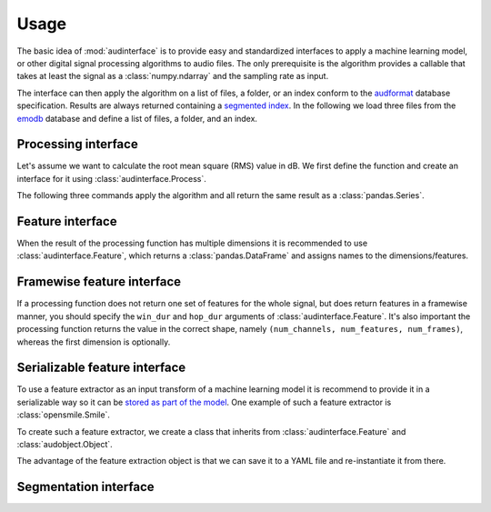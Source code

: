 .. Specify pandas format output in cells
.. jupyter-execute::
    :hide-code:
    :hide-output:

    import pandas as pd


    def series_to_html(self):
        df = self.to_frame()
        df.columns = ['']
        return df._repr_html_()


    def index_to_html(self):
        return self.to_frame(index=False)._repr_html_()


    setattr(pd.Series, '_repr_html_', series_to_html)
    setattr(pd.Index, '_repr_html_', index_to_html)
    pd.set_option('display.max_rows', 6)
    pd.set_option('display.max_columns', 3)

.. Specify version for storing and loading objects to YAML
.. jupyter-execute::
    :hide-code:

    __version__ = '1.0.0'


Usage
=====

The basic idea of :mod:`audinterface` is
to provide easy and standardized interfaces
to apply a machine learning model,
or other digital signal processing algorithms
to audio files.
The only prerequisite is
the algorithm provides a callable
that takes at least the signal
as a :class:`numpy.ndarray`
and the sampling rate as input.

The interface can then apply the algorithm
on a list of files,
a folder,
or an index conform to the audformat_ database specification.
Results are always returned containing a `segmented index`_.
In the following we load three files from the emodb_ database
and define a list of files,
a folder,
and an index.

.. jupyter-execute::

    import audb
    import os

    media = ['wav/03a01Fa.wav', 'wav/03a01Nc.wav', 'wav/03a01Wa.wav']
    db = audb.load('emodb', version='1.2.0', media=media, verbose=False)

    files = list(db.files)
    folder = os.path.dirname(files[0])
    index = db['emotion'].index


Processing interface
--------------------

Let's assume we want to calculate the root mean square (RMS)
value in dB.
We first define the function
and create an interface for it using :class:`audinterface.Process`.

.. jupyter-execute::

    import audinterface
    import numpy as np

    def rms(signal, sampling_rate):
        return 20 * np.log10(np.sqrt(np.mean(signal ** 2)))

    interface = audinterface.Process(process_func=rms)

The following three commands
apply the algorithm
and all return the same result
as a :class:`pandas.Series`.

.. jupyter-execute::

    y = interface.process_files(files)
    y = interface.process_folder(folder)
    y = interface.process_index(index)
    y


Feature interface
-----------------

When the result of the processing function has multiple dimensions
it is recommended to use :class:`audinterface.Feature`,
which returns a :class:`pandas.DataFrame`
and assigns names to the dimensions/features.

.. jupyter-execute::

    def features(signal, sampling_rate):
        return [signal.mean(), signal.std()]

    interface = audinterface.Feature(
        ['mean', 'std'],
        process_func=features,
    )

    df = interface.process_index(index)
    df


Framewise feature interface
---------------------------

If a processing function does not return
one set of features for the whole signal,
but does return features
in a framewise manner,
you should specify the ``win_dur``
and ``hop_dur`` arguments
of :class:`audinterface.Feature`.
It's also important the processing function
returns the value in the correct shape,
namely ``(num_channels, num_features, num_frames)``,
whereas the first dimension is optionally.

.. jupyter-execute::

    import librosa

    def features(signal, sampling_rate, win_dur, hop_dur, n_mfcc):
        hop_length = int(hop_dur * sampling_rate)
        win_length = int(win_dur * sampling_rate)
        mfcc = librosa.feature.mfcc(
            y=signal,
            sr=sampling_rate,
            n_mfcc=13,
            hop_length=hop_length,
            win_length=win_length,
        )
        return mfcc

    win_dur = 0.02
    hop_dur = 0.01
    n_mfcc = 13
    interface = audinterface.Feature(
        [f'mfcc-{idx}' for idx in range(n_mfcc)],
        process_func=features,
        process_func_args={
            'win_dur': win_dur,
            'hop_dur': hop_dur,
            'n_mfcc': n_mfcc,
        },
        hop_dur=hop_dur,
        win_dur=win_dur,
    )
    df = interface.process_index(index)
    df


Serializable feature interface
------------------------------

To use a feature extractor as an input transform
of a machine learning model
it is recommend to provide it in a serializable way
so it can be `stored as part of the model`_.
One example of such a feature extractor is :class:`opensmile.Smile`.

To create such a feature extractor,
we create a class that inherits
from :class:`audinterface.Feature`
and :class:`audobject.Object`.

.. jupyter-execute::

    import audobject

    class MeanStd(audinterface.Feature, audobject.Object):

        def __init__(self):
            super().__init__(
                ['mean', 'std'],
                process_func=self.features,
            )

        def features(self, signal, sampling_rate):
            return [signal.mean(), signal.std()]

    fex = MeanStd()
    df = fex.process_index(index)
    df

The advantage of the feature extraction object is
that we can save it to a YAML file
and re-instantiate it from there.

.. jupyter-execute::

    fex.to_yaml('mean-std.yaml')
    fex2 = audobject.from_yaml('mean-std.yaml')
    df = fex2.process_index(index)
    df


Segmentation interface
----------------------

.. jupyter-execute::

    import auditok

    def segments(signal, sampling_rate):

        # Convert floating point array to 16bit PCM little-endian
        ints = (signal[0, :] * 32767).astype(np.int16)
        little_endian = ints.astype('<u2')
        signal = little_endian.tobytes()

        regions = auditok.split(
            signal,
            sampling_rate=sampling_rate,
            sample_width=2,
            channels=1,
            min_dur=0.2,
            energy_threshold=70,
        )
        index = pd.MultiIndex.from_tuples(
            [
                (
                    pd.Timedelta(region.meta.start, unit='s'),
                    pd.Timedelta(region.meta.end, unit='s'),
                )
                for region in regions
            ],
            names=['start', 'end'],
        )
        return index

    interafce = audinterface.Segment(process_func=segments)
    idx = interafce.process_file(files[0])
    idx


.. _audformat: https://audeering.github.io/audformat/
.. _emodb: http://emodb.bilderbar.info
.. _segmented index: https://audeering.github.io/audformat/data-tables.html#segmented
.. _stored as part of the model: https://audeering.github.io/audonnx/usage.html#export-model
